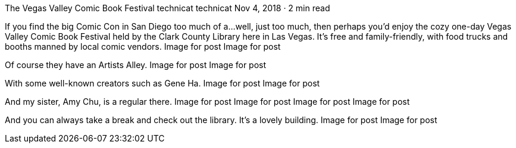 The Vegas Valley Comic Book Festival
technicat
technicat
Nov 4, 2018 · 2 min read

If you find the big Comic Con in San Diego too much of a…well, just too much, then perhaps you’d enjoy the cozy one-day Vegas Valley Comic Book Festival held by the Clark County Library here in Las Vegas. It’s free and family-friendly, with food trucks and booths manned by local comic vendors.
Image for post
Image for post

Of course they have an Artists Alley.
Image for post
Image for post

With some well-known creators such as Gene Ha.
Image for post
Image for post

And my sister, Amy Chu, is a regular there.
Image for post
Image for post
Image for post
Image for post

And you can always take a break and check out the library. It’s a lovely building.
Image for post
Image for post
